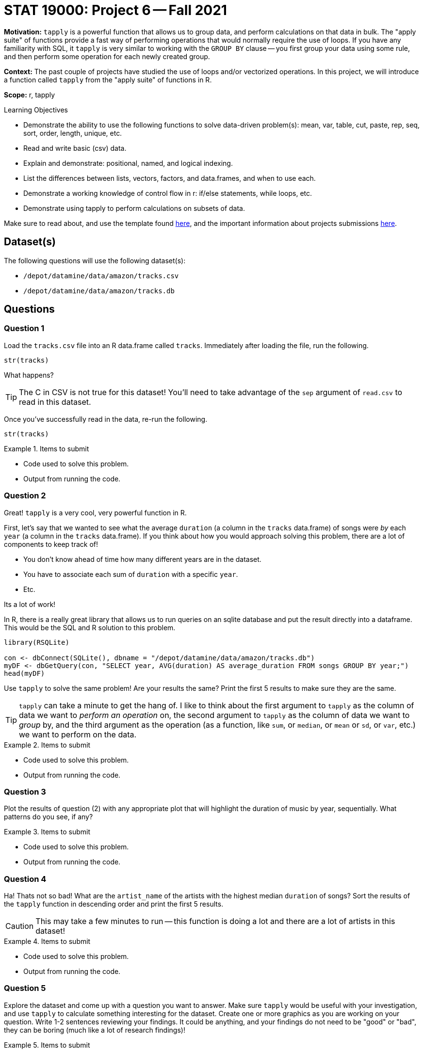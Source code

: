 = STAT 19000: Project 6 -- Fall 2021

**Motivation:** `tapply` is a powerful function that allows us to group data, and perform calculations on that data in bulk. The "apply suite" of functions provide a fast way of performing operations that would normally require the use of loops. If you have any familiarity with SQL, it `tapply` is very similar to working with the `GROUP BY` clause -- you first group your data using some rule, and then perform some operation for each newly created group.

**Context:** The past couple of projects have studied the use of loops and/or vectorized operations. In this project, we will introduce a function called `tapply` from the "apply suite" of functions in R.

**Scope:** r, tapply

.Learning Objectives
****
- Demonstrate the ability to use the following functions to solve data-driven problem(s): mean, var, table, cut, paste, rep, seq, sort, order, length, unique, etc.
- Read and write basic (csv) data.
- Explain and demonstrate: positional, named, and logical indexing.
- List the differences between lists, vectors, factors, and data.frames, and when to use each.
- Demonstrate a working knowledge of control flow in r: if/else statements, while loops, etc.
- Demonstrate using tapply to perform calculations on subsets of data.
****

Make sure to read about, and use the template found xref:templates.adoc[here], and the important information about projects submissions xref:submissions.adoc[here].

== Dataset(s)

The following questions will use the following dataset(s):

- `/depot/datamine/data/amazon/tracks.csv`
- `/depot/datamine/data/amazon/tracks.db`

== Questions

=== Question 1

Load the `tracks.csv` file into an R data.frame called `tracks`. Immediately after loading the file, run the following.

[source,r]
----
str(tracks)
----

What happens? 

[TIP]
====
The C in CSV is not true for this dataset! You'll need to take advantage of the `sep` argument of `read.csv` to read in this dataset.
====

Once you've successfully read in the data, re-run the following.

[source,r]
----
str(tracks)
----

.Items to submit
====
- Code used to solve this problem.
- Output from running the code.
====

=== Question 2

Great! `tapply` is a very cool, very powerful function in R.

First, let's say that we wanted to see what the average `duration` (a column in the `tracks` data.frame) of songs were _by_ each `year` (a column in the `tracks` data.frame). If you think about how you would approach solving this problem, there are a lot of components to keep track of!

- You don't know ahead of time how many different years are in the dataset.
- You have to associate each sum of `duration` with a specific `year`.
- Etc.

Its a lot of work!

In R, there is a really great library that allows us to run queries on an sqlite database and put the result directly into a dataframe. This would be the SQL and R solution to this problem.

[source,r]
----
library(RSQLite)

con <- dbConnect(SQLite(), dbname = "/depot/datamine/data/amazon/tracks.db")
myDF <- dbGetQuery(con, "SELECT year, AVG(duration) AS average_duration FROM songs GROUP BY year;")
head(myDF)
----

Use `tapply` to solve the same problem! Are your results the same? Print the first 5 results to make sure they are the same.

[TIP]
====
`tapply` can take a minute to get the hang of. I like to think about the first argument to `tapply` as the column of data we want to _perform an operation_ on, the second argument to `tapply` as the column of data we want to _group_ by, and the third argument as the operation (as a function, like `sum`, or `median`, or `mean` or `sd`, or `var`, etc.) we want to perform on the data.
====

.Items to submit
====
- Code used to solve this problem.
- Output from running the code.
====

=== Question 3

Plot the results of question (2) with any appropriate plot that will highlight the duration of music by year, sequentially. What patterns do you see, if any?

.Items to submit
====
- Code used to solve this problem.
- Output from running the code.
====

=== Question 4

Ha! Thats not so bad! What are the `artist_name` of the artists with the highest median `duration` of songs? Sort the results of the `tapply` function in descending order and print the first 5 results. 

[CAUTION]
====
This may take a few minutes to run -- this function is doing a lot and there are a lot of artists in this dataset!
====

.Items to submit
====
- Code used to solve this problem.
- Output from running the code.
====

=== Question 5

Explore the dataset and come up with a question you want to answer. Make sure `tapply` would be useful with your investigation, and use `tapply` to calculate something interesting for the dataset. Create one or more graphics as you are working on your question. Write 1-2 sentences reviewing your findings. It could be anything, and your findings do not need to be "good" or "bad", they can be boring (much like a lot of research findings)!

.Items to submit
====
- Question you want to answer.
- Code used to solve this problem.
- Output (including graphic(s)) from running the code.
- 1-2 sentences reviewing your findings.
====

=== Question 6 (optional, 0 pts)

Use the following SQL and R code and take a crack at solving a problem (any problem) you want to do with R and SQL. You can use the following code to help. Create a cool graphic with the results!

[source,r]
----
library(RSQLite)

con <- dbConnect(SQLite(), dbname = "/depot/datamine/data/amazon/tracks.db")
myDF <- dbGetQuery(con, "SELECT year, AVG(duration) AS average_duration FROM songs GROUP BY year;")
myDF
----

[WARNING]
====
_Please_ make sure to double check that your submission is complete, and contains all of your code and output before submitting. If you are on a spotty internet connection, it is recommended to download your submission after submitting it to make sure what you _think_ you submitted, was what you _actually_ submitted.
====